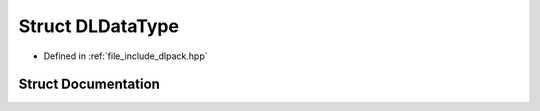 .. _exhale_struct_structDLDataType:

Struct DLDataType
=================

- Defined in :ref:`file_include_dlpack.hpp`


Struct Documentation
--------------------


.. doxygenstruct:: DLDataType
   :project: My Project
   :members:
   :protected-members:
   :undoc-members: